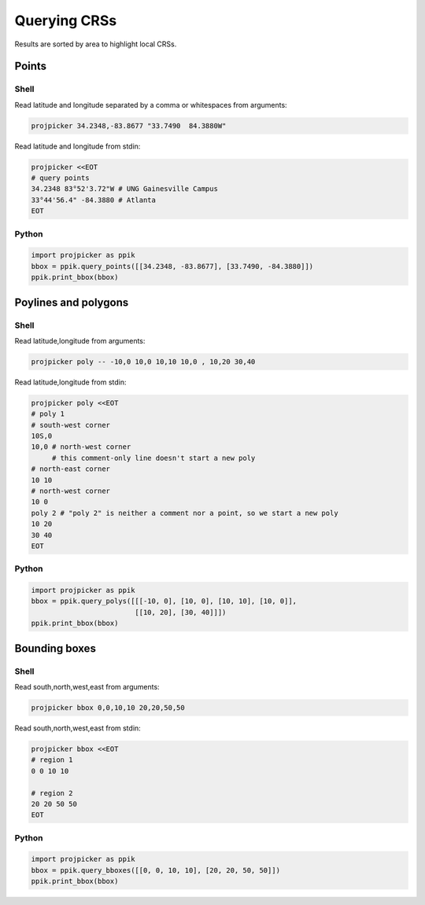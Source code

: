 Querying CRSs
=============

Results are sorted by area to highlight local CRSs.

Points
------

Shell
^^^^^

Read latitude and longitude separated by a comma or whitespaces from arguments:

.. code-block:: shell

    projpicker 34.2348,-83.8677 "33.7490  84.3880W"

Read latitude and longitude from stdin:

.. code-block:: shell

    projpicker <<EOT
    # query points
    34.2348 83°52'3.72"W # UNG Gainesville Campus
    33°44'56.4" -84.3880 # Atlanta
    EOT

Python
^^^^^^

.. code-block:: python

    import projpicker as ppik
    bbox = ppik.query_points([[34.2348, -83.8677], [33.7490, -84.3880]])
    ppik.print_bbox(bbox)


Poylines and polygons
---------------------

Shell
^^^^^

Read latitude,longitude from arguments:

.. code-block:: shell

    projpicker poly -- -10,0 10,0 10,10 10,0 , 10,20 30,40

Read latitude,longitude from stdin:

.. code-block:: shell

    projpicker poly <<EOT
    # poly 1
    # south-west corner
    10S,0
    10,0 # north-west corner
         # this comment-only line doesn't start a new poly
    # north-east corner
    10 10
    # north-west corner
    10 0
    poly 2 # "poly 2" is neither a comment nor a point, so we start a new poly
    10 20
    30 40
    EOT

Python
^^^^^^

.. code-block:: python

    import projpicker as ppik
    bbox = ppik.query_polys([[[-10, 0], [10, 0], [10, 10], [10, 0]],
                             [[10, 20], [30, 40]]])
    ppik.print_bbox(bbox)

Bounding boxes
--------------

Shell
^^^^^

Read south,north,west,east from arguments:

.. code-block:: shell

    projpicker bbox 0,0,10,10 20,20,50,50

Read south,north,west,east from stdin:

.. code-block:: shell

    projpicker bbox <<EOT
    # region 1
    0 0 10 10

    # region 2
    20 20 50 50
    EOT

Python
^^^^^^

.. code-block:: python

    import projpicker as ppik
    bbox = ppik.query_bboxes([[0, 0, 10, 10], [20, 20, 50, 50]])
    ppik.print_bbox(bbox)
